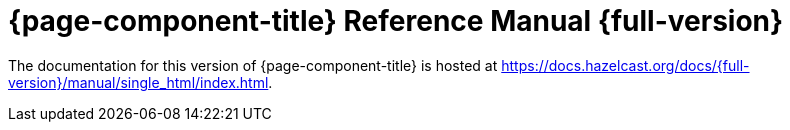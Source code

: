 = {page-component-title} Reference Manual {full-version}

The documentation for this version of {page-component-title} is hosted at https://docs.hazelcast.org/docs/{full-version}/manual/single_html/index.html.
